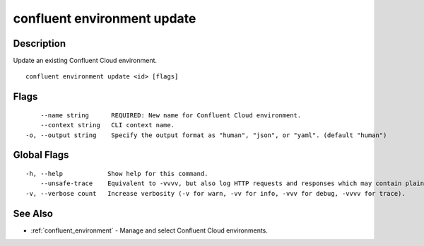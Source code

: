 ..
   WARNING: This documentation is auto-generated from the confluentinc/cli repository and should not be manually edited.

.. _confluent_environment_update:

confluent environment update
----------------------------

Description
~~~~~~~~~~~

Update an existing Confluent Cloud environment.

::

  confluent environment update <id> [flags]

Flags
~~~~~

::

      --name string      REQUIRED: New name for Confluent Cloud environment.
      --context string   CLI context name.
  -o, --output string    Specify the output format as "human", "json", or "yaml". (default "human")

Global Flags
~~~~~~~~~~~~

::

  -h, --help            Show help for this command.
      --unsafe-trace    Equivalent to -vvvv, but also log HTTP requests and responses which may contain plaintext secrets.
  -v, --verbose count   Increase verbosity (-v for warn, -vv for info, -vvv for debug, -vvvv for trace).

See Also
~~~~~~~~

* :ref:`confluent_environment` - Manage and select Confluent Cloud environments.
